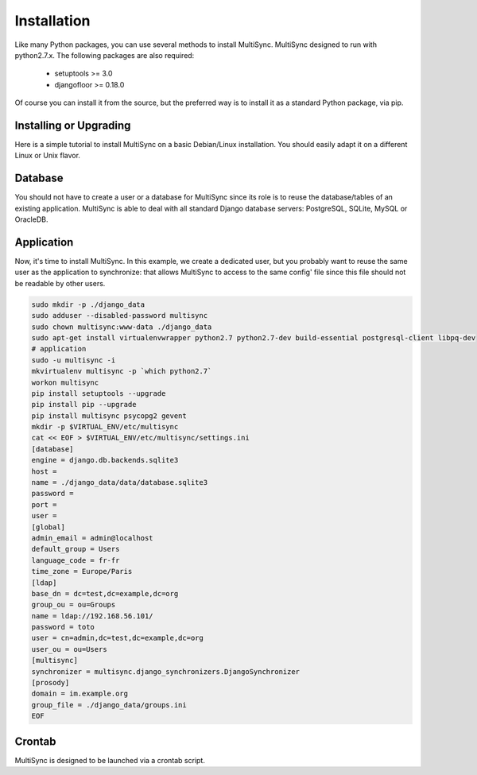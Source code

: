 Installation
============

Like many Python packages, you can use several methods to install MultiSync.
MultiSync designed to run with python2.7.x.
The following packages are also required:

  * setuptools >= 3.0
  * djangofloor >= 0.18.0


Of course you can install it from the source, but the preferred way is to install it as a standard Python package, via pip.


Installing or Upgrading
-----------------------

Here is a simple tutorial to install MultiSync on a basic Debian/Linux installation.
You should easily adapt it on a different Linux or Unix flavor.


Database
--------

You should not have to create a user or a database for MultiSync since its role is to reuse the database/tables of an
existing application.
MultiSync is able to deal with all standard Django database servers: PostgreSQL, SQLite, MySQL or OracleDB.





Application
-----------

Now, it's time to install MultiSync. In this example, we create a dedicated user, but you probably
want to reuse the same user as the application to synchronize: that allows MultiSync to access to the same config' file
since this file should not be readable by other users.

.. code-block:: bash

    sudo mkdir -p ./django_data
    sudo adduser --disabled-password multisync
    sudo chown multisync:www-data ./django_data
    sudo apt-get install virtualenvwrapper python2.7 python2.7-dev build-essential postgresql-client libpq-dev
    # application
    sudo -u multisync -i
    mkvirtualenv multisync -p `which python2.7`
    workon multisync
    pip install setuptools --upgrade
    pip install pip --upgrade
    pip install multisync psycopg2 gevent
    mkdir -p $VIRTUAL_ENV/etc/multisync
    cat << EOF > $VIRTUAL_ENV/etc/multisync/settings.ini
    [database]
    engine = django.db.backends.sqlite3
    host = 
    name = ./django_data/data/database.sqlite3
    password = 
    port = 
    user = 
    [global]
    admin_email = admin@localhost
    default_group = Users
    language_code = fr-fr
    time_zone = Europe/Paris
    [ldap]
    base_dn = dc=test,dc=example,dc=org
    group_ou = ou=Groups
    name = ldap://192.168.56.101/
    password = toto
    user = cn=admin,dc=test,dc=example,dc=org
    user_ou = ou=Users
    [multisync]
    synchronizer = multisync.django_synchronizers.DjangoSynchronizer
    [prosody]
    domain = im.example.org
    group_file = ./django_data/groups.ini
    EOF



Crontab
-------
MultiSync is designed to be launched via a crontab script.





